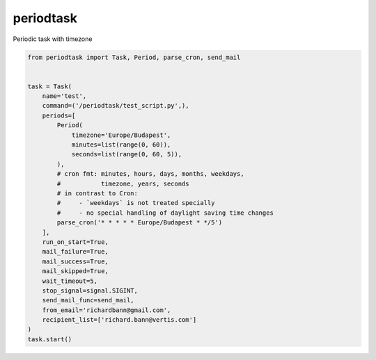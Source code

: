 periodtask
==========

Periodic task with timezone

.. code-block:: python

  from periodtask import Task, Period, parse_cron, send_mail


  task = Task(
      name='test',
      command=('/periodtask/test_script.py',),
      periods=[
          Period(
              timezone='Europe/Budapest',
              minutes=list(range(0, 60)),
              seconds=list(range(0, 60, 5)),
          ),
          # cron fmt: minutes, hours, days, months, weekdays,
          #           timezone, years, seconds
          # in contrast to Cron:
          #     - `weekdays` is not treated specially
          #     - no special handling of daylight saving time changes
          parse_cron('* * * * * Europe/Budapest * */5')
      ],
      run_on_start=True,
      mail_failure=True,
      mail_success=True,
      mail_skipped=True,
      wait_timeout=5,
      stop_signal=signal.SIGINT,
      send_mail_func=send_mail,
      from_email='richardbann@gmail.com',
      recipient_list=['richard.bann@vertis.com']
  )
  task.start()
